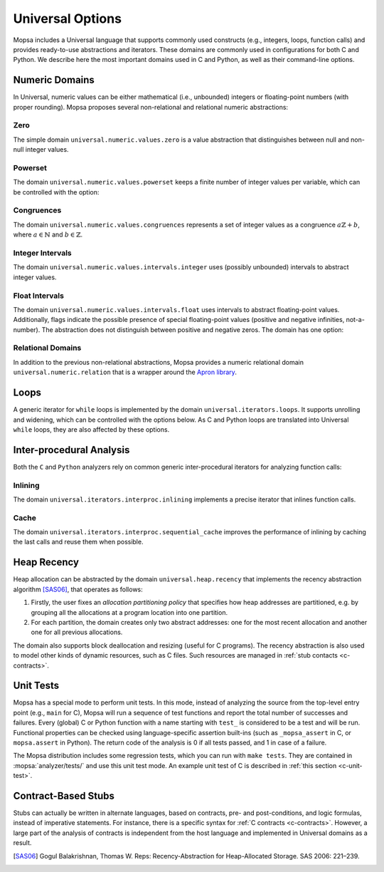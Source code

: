 .. _uni-options:

Universal Options
=================

Mopsa includes a Universal language that supports commonly used constructs (e.g., integers, loops, function calls) and provides ready-to-use abstractions and iterators.
These domains are commonly used in configurations for both C and Python.
We describe here the most important domains used in C and Python, as well as their command-line options.


Numeric Domains
---------------

In Universal, numeric values can be either mathematical (i.e., unbounded) integers or floating-point numbers (with proper rounding).
Mopsa proposes several non-relational and relational numeric abstractions:

Zero
~~~~

The simple domain ``universal.numeric.values.zero`` is a value abstraction that distinguishes between null and non-null integer values.

.. program:: universal.numeric.values.zero


Powerset
~~~~~~~~

The domain ``universal.numeric.values.powerset`` keeps a finite number of integer values per variable, which can be controlled with the option:

.. program:: universal.numeric.values.powerset

.. option:: -max-set-size <int>

   The maximal number of values in the set for a variable (default: ``10``).


.. _cong-options:

Congruences
~~~~~~~~~~~

The domain ``universal.numeric.values.congruences`` represents a set of integer values as a congruence :math:`a\mathbb{Z} + b`, where :math:`a \in \mathbb{N}` and :math:`b \in \mathbb{Z}`.

.. program:: universal.numeric.values.congruences

.. _itv-options:


Integer Intervals
~~~~~~~~~~~~~~~~~

The domain ``universal.numeric.values.intervals.integer`` uses (possibly unbounded) intervals to abstract integer values.

.. program:: universal.numeric.values.intervals.integer

.. _float_options:

Float Intervals
~~~~~~~~~~~~~~~

The domain ``universal.numeric.values.intervals.float`` uses intervals to abstract floating-point values.
Additionally, flags indicate the possible presence of special floating-point values (positive and negative infinities, not-a-number).
The abstraction does not distinguish between positive and negative zeros.
The domain has one option:

.. program:: universal.numeric.values.intervals.float

.. option:: -float-rounding-mode (near | zero | up | down | rnd)

   Set the IEEE rounding mode of floating-point computations (default: ``near``).

   ``rnd`` indicates that the rounding mode is not fixed and can change arbitrarily during program execution.
   It is useful to analyze soundly the program when the rounding mode is unknown.


.. _apron-options:

Relational Domains
~~~~~~~~~~~~~~~~~~

In addition to the previous non-relational abstractions, Mopsa provides a numeric relational domain ``universal.numeric.relation`` that is a wrapper around the `Apron library <https://antoinemine.github.io/Apron/doc/>`_.

.. program:: universal.numeric.relation

.. option:: -numeric (lineq | octagon | polyhedra)

   Select the relational numeric abstraction used by the domain: affine equalities, unit-two-variables-per-inequality (a.k.a. octagons), or affine inequalities (default: ``polyhedra``).


.. _loops-options:

Loops
-----

A generic iterator for ``while`` loops is implemented by the domain ``universal.iterators.loops``.
It supports unrolling and widening, which can be controlled with the options below.
As C and Python loops are translated into Universal ``while`` loops, they are also affected by these options.

.. program:: universal.iterators.loops

.. option:: -loop-decr-it

   Enable a single decreasing iteration after loop stabilisation.

.. option:: -loop-full-unrolling <bool>

   Unroll loops without applying widening (default: ``false``).

.. option:: -loop-full-unrolling-at [<file1>:]<line1>,...,[<filen>:]<linen>

   Fully unroll loops at specific program locations (default: empty).

.. option:: -loop-no-cache

   Disable the cache of previous loops fixpoints.

.. option:: -loop-unrolling <int>

   Set the number of unrolling iterations before joining the environments (default: ``1``).

.. option:: -loop-unrolling-at [<file1>:]<line1>:<unrolling1>,...,[<filen>:]<linen>:<unrollingn>

   Set the number of unrolling iterations at a specific program locations (default: empty).

.. option:: -widening-delay <int>

   Set the number of iterations using joins before applying a widening (default: ``0``).


.. _interproc-options:

Inter-procedural Analysis
-------------------------

Both the ``C`` and ``Python`` analyzers rely on common generic inter-procedural iterators for analyzing function calls:

Inlining
~~~~~~~~

The domain ``universal.iterators.interproc.inlining`` implements a precise iterator that inlines function calls.

.. program:: universal.iterators.interproc.inlining

Cache
~~~~~

The domain ``universal.iterators.interproc.sequential_cache`` improves the performance of inlining by caching the last calls and reuse them when possible.

.. program:: universal.iterators.interproc.sequential_cache

.. option:: -mod-interproc-size <int>

   Set the size of the cache (default: ``10``).

.. _recency:

Heap Recency
------------

Heap allocation can be abstracted by the domain ``universal.heap.recency`` that implements the recency abstraction algorithm [SAS06]_, that operates as follows:

1. Firstly, the user fixes an *allocation partitioning policy* that specifies how heap addresses are partitioned, e.g. by grouping all the allocations at a program location into one partition.

2. For each partition, the domain creates only two abstract addresses: one for the most recent allocation and another one for all previous allocations.

The domain also supports block deallocation and resizing (useful for C programs).
The recency abstraction is also used to model other kinds of dynamic resources, such as C files.
Such resources are managed in :ref:`stub contacts <c-contracts>`.


.. program:: Recency

.. option:: -default-alloc-pol (all | range | callstack | range_callstack)

   Select the allocation partitioning policy (default: ``range_callstack``).

   - ``all``                merge all allocations into a unique partition
   - ``range``              merge only allocations at the same program location
   - ``callstack``          merge only allocations on the same call stack
   - ``range_callstack``    merge only allocations at the same program location and call stack

.. program:: universal.heap.recency

.. option:: -hash-heap-address <bool>

   Display heap addresses as their hash (default: ``false``).

   By default, addresses are displayed with the full information about their partition, which can be large (e.g., if it includes a call stack).
   With this option, addresses are displayed as a hash of the partition, which makes the output more readable.


.. _unit-tests:

Unit Tests
----------

Mopsa has a special mode to perform unit tests.
In this mode, instead of analyzing the source from the top-level entry point (e.g., ``main`` for C), Mopsa will run a sequence of test functions and report the total number of successes and failures.
Every (global) C or Python function with a name starting with ``test_`` is considered to be a test and will be run.
Functional properties can be checked using language-specific assertion built-ins (such as ``_mopsa_assert`` in C, or ``mopsa.assert`` in Python).
The return code of the analysis is 0 if all tests passed, and 1 in case of a failure.

The Mopsa distribution includes some regression tests, which you can run with ``make tests``.
They are contained in :mopsa:`analyzer/tests/` and use this unit test mode.
An example unit test of C is described in :ref:`this section <c-unit-test>`.

.. program:: universal.iterators.unittest

.. option:: -unittest

   Activate unit test mode.

.. option:: -unittest-filter <f1>,<f2>,...,<fn>

   List of test functions to analyze (default: empty).

   If not specified, all the global functions starting with ``test_`` will be considered as test functions.


.. _uni-stub-options:

Contract-Based Stubs
--------------------

Stubs can actually be written in alternate languages, based on contracts, pre- and post-conditions, and logic formulas, instead of imperative statements.
For instance, there is a specific syntax for :ref:`C contracts <c-contracts>`.
However, a large part of the analysis of contracts is independent from the host language and implemented in Universal domains as a result.


.. program:: stubs.iterators.body

.. option:: -stub-ignore-case <function1>.<case1>,...,<functionn>.<casen>

   List of cases to ignore in specific stubs (default: empty).

   Stub contracts can feature ``case`` statements to indicate alternate behaviors for the function.
   Each case is labeled with a string.
   By default, analyzing a stub will join all the possible cases.
   With this option, it is possible to ignore certain cases, given by their label, of given function stubs.
   This is useful, for instance, to assume that library functions (such as ``malloc`` or ``open``) never fail (by ignoring, respectively, cases ``malloc.failure`` or ``open.failure``).

.. program:: stubs.iterators.fallback

.. option:: -stub-use-forall-loop-evaluation

   Use a fallback evaluation of universally quantified formulas, using loops.

.. [SAS06] Gogul Balakrishnan, Thomas W. Reps: Recency-Abstraction for Heap-Allocated Storage. SAS 2006: 221–239.
